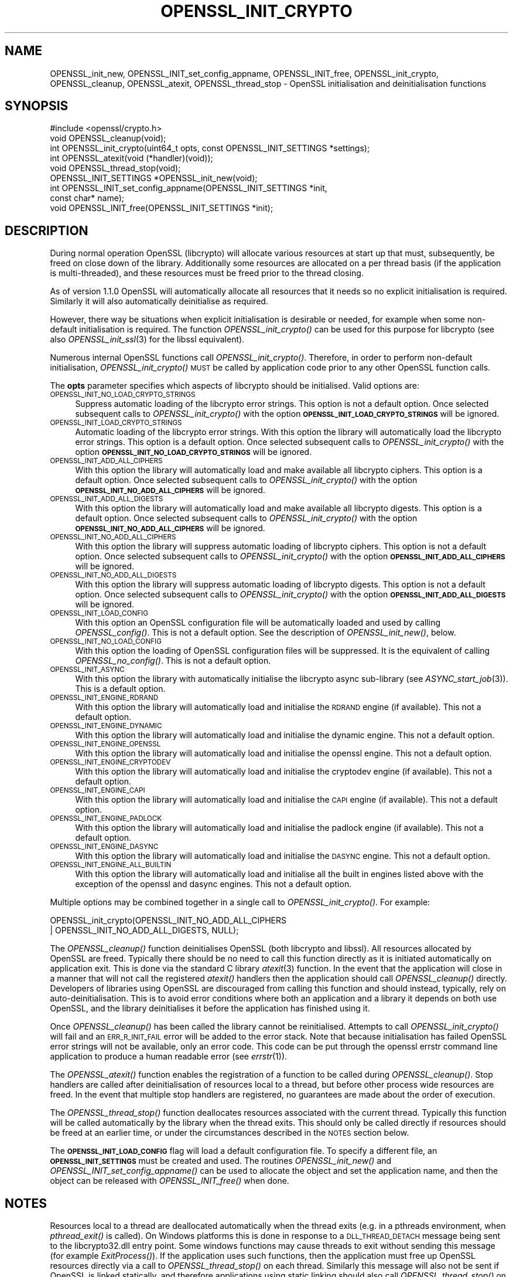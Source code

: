 .\" Automatically generated by Pod::Man 2.27 (Pod::Simple 3.28)
.\"
.\" Standard preamble:
.\" ========================================================================
.de Sp \" Vertical space (when we can't use .PP)
.if t .sp .5v
.if n .sp
..
.de Vb \" Begin verbatim text
.ft CW
.nf
.ne \\$1
..
.de Ve \" End verbatim text
.ft R
.fi
..
.\" Set up some character translations and predefined strings.  \*(-- will
.\" give an unbreakable dash, \*(PI will give pi, \*(L" will give a left
.\" double quote, and \*(R" will give a right double quote.  \*(C+ will
.\" give a nicer C++.  Capital omega is used to do unbreakable dashes and
.\" therefore won't be available.  \*(C` and \*(C' expand to `' in nroff,
.\" nothing in troff, for use with C<>.
.tr \(*W-
.ds C+ C\v'-.1v'\h'-1p'\s-2+\h'-1p'+\s0\v'.1v'\h'-1p'
.ie n \{\
.    ds -- \(*W-
.    ds PI pi
.    if (\n(.H=4u)&(1m=24u) .ds -- \(*W\h'-12u'\(*W\h'-12u'-\" diablo 10 pitch
.    if (\n(.H=4u)&(1m=20u) .ds -- \(*W\h'-12u'\(*W\h'-8u'-\"  diablo 12 pitch
.    ds L" ""
.    ds R" ""
.    ds C` ""
.    ds C' ""
'br\}
.el\{\
.    ds -- \|\(em\|
.    ds PI \(*p
.    ds L" ``
.    ds R" ''
.    ds C`
.    ds C'
'br\}
.\"
.\" Escape single quotes in literal strings from groff's Unicode transform.
.ie \n(.g .ds Aq \(aq
.el       .ds Aq '
.\"
.\" If the F register is turned on, we'll generate index entries on stderr for
.\" titles (.TH), headers (.SH), subsections (.SS), items (.Ip), and index
.\" entries marked with X<> in POD.  Of course, you'll have to process the
.\" output yourself in some meaningful fashion.
.\"
.\" Avoid warning from groff about undefined register 'F'.
.de IX
..
.nr rF 0
.if \n(.g .if rF .nr rF 1
.if (\n(rF:(\n(.g==0)) \{
.    if \nF \{
.        de IX
.        tm Index:\\$1\t\\n%\t"\\$2"
..
.        if !\nF==2 \{
.            nr % 0
.            nr F 2
.        \}
.    \}
.\}
.rr rF
.\"
.\" Accent mark definitions (@(#)ms.acc 1.5 88/02/08 SMI; from UCB 4.2).
.\" Fear.  Run.  Save yourself.  No user-serviceable parts.
.    \" fudge factors for nroff and troff
.if n \{\
.    ds #H 0
.    ds #V .8m
.    ds #F .3m
.    ds #[ \f1
.    ds #] \fP
.\}
.if t \{\
.    ds #H ((1u-(\\\\n(.fu%2u))*.13m)
.    ds #V .6m
.    ds #F 0
.    ds #[ \&
.    ds #] \&
.\}
.    \" simple accents for nroff and troff
.if n \{\
.    ds ' \&
.    ds ` \&
.    ds ^ \&
.    ds , \&
.    ds ~ ~
.    ds /
.\}
.if t \{\
.    ds ' \\k:\h'-(\\n(.wu*8/10-\*(#H)'\'\h"|\\n:u"
.    ds ` \\k:\h'-(\\n(.wu*8/10-\*(#H)'\`\h'|\\n:u'
.    ds ^ \\k:\h'-(\\n(.wu*10/11-\*(#H)'^\h'|\\n:u'
.    ds , \\k:\h'-(\\n(.wu*8/10)',\h'|\\n:u'
.    ds ~ \\k:\h'-(\\n(.wu-\*(#H-.1m)'~\h'|\\n:u'
.    ds / \\k:\h'-(\\n(.wu*8/10-\*(#H)'\z\(sl\h'|\\n:u'
.\}
.    \" troff and (daisy-wheel) nroff accents
.ds : \\k:\h'-(\\n(.wu*8/10-\*(#H+.1m+\*(#F)'\v'-\*(#V'\z.\h'.2m+\*(#F'.\h'|\\n:u'\v'\*(#V'
.ds 8 \h'\*(#H'\(*b\h'-\*(#H'
.ds o \\k:\h'-(\\n(.wu+\w'\(de'u-\*(#H)/2u'\v'-.3n'\*(#[\z\(de\v'.3n'\h'|\\n:u'\*(#]
.ds d- \h'\*(#H'\(pd\h'-\w'~'u'\v'-.25m'\f2\(hy\fP\v'.25m'\h'-\*(#H'
.ds D- D\\k:\h'-\w'D'u'\v'-.11m'\z\(hy\v'.11m'\h'|\\n:u'
.ds th \*(#[\v'.3m'\s+1I\s-1\v'-.3m'\h'-(\w'I'u*2/3)'\s-1o\s+1\*(#]
.ds Th \*(#[\s+2I\s-2\h'-\w'I'u*3/5'\v'-.3m'o\v'.3m'\*(#]
.ds ae a\h'-(\w'a'u*4/10)'e
.ds Ae A\h'-(\w'A'u*4/10)'E
.    \" corrections for vroff
.if v .ds ~ \\k:\h'-(\\n(.wu*9/10-\*(#H)'\s-2\u~\d\s+2\h'|\\n:u'
.if v .ds ^ \\k:\h'-(\\n(.wu*10/11-\*(#H)'\v'-.4m'^\v'.4m'\h'|\\n:u'
.    \" for low resolution devices (crt and lpr)
.if \n(.H>23 .if \n(.V>19 \
\{\
.    ds : e
.    ds 8 ss
.    ds o a
.    ds d- d\h'-1'\(ga
.    ds D- D\h'-1'\(hy
.    ds th \o'bp'
.    ds Th \o'LP'
.    ds ae ae
.    ds Ae AE
.\}
.rm #[ #] #H #V #F C
.\" ========================================================================
.\"
.IX Title "OPENSSL_INIT_CRYPTO 3"
.TH OPENSSL_INIT_CRYPTO 3 "2018-11-20" "1.1.1-dev" "OpenSSL"
.\" For nroff, turn off justification.  Always turn off hyphenation; it makes
.\" way too many mistakes in technical documents.
.if n .ad l
.nh
.SH "NAME"
OPENSSL_init_new, OPENSSL_INIT_set_config_appname, OPENSSL_INIT_free,
OPENSSL_init_crypto, OPENSSL_cleanup,
OPENSSL_atexit, OPENSSL_thread_stop \- OpenSSL
initialisation and deinitialisation functions
.SH "SYNOPSIS"
.IX Header "SYNOPSIS"
.Vb 1
\& #include <openssl/crypto.h>
\&
\& void OPENSSL_cleanup(void);
\& int OPENSSL_init_crypto(uint64_t opts, const OPENSSL_INIT_SETTINGS *settings);
\& int OPENSSL_atexit(void (*handler)(void));
\& void OPENSSL_thread_stop(void);
\&
\& OPENSSL_INIT_SETTINGS *OPENSSL_init_new(void);
\& int OPENSSL_INIT_set_config_appname(OPENSSL_INIT_SETTINGS *init,
\&                                     const char* name);
\& void OPENSSL_INIT_free(OPENSSL_INIT_SETTINGS *init);
.Ve
.SH "DESCRIPTION"
.IX Header "DESCRIPTION"
During normal operation OpenSSL (libcrypto) will allocate various resources at
start up that must, subsequently, be freed on close down of the library.
Additionally some resources are allocated on a per thread basis (if the
application is multi-threaded), and these resources must be freed prior to the
thread closing.
.PP
As of version 1.1.0 OpenSSL will automatically allocate all resources that it
needs so no explicit initialisation is required. Similarly it will also
automatically deinitialise as required.
.PP
However, there way be situations when explicit initialisation is desirable or
needed, for example when some non-default initialisation is required. The
function \fIOPENSSL_init_crypto()\fR can be used for this purpose for
libcrypto (see also \fIOPENSSL_init_ssl\fR\|(3) for the libssl
equivalent).
.PP
Numerous internal OpenSSL functions call \fIOPENSSL_init_crypto()\fR.
Therefore, in order to perform non-default initialisation,
\&\fIOPENSSL_init_crypto()\fR \s-1MUST\s0 be called by application code prior to
any other OpenSSL function calls.
.PP
The \fBopts\fR parameter specifies which aspects of libcrypto should be
initialised. Valid options are:
.IP "\s-1OPENSSL_INIT_NO_LOAD_CRYPTO_STRINGS\s0" 4
.IX Item "OPENSSL_INIT_NO_LOAD_CRYPTO_STRINGS"
Suppress automatic loading of the libcrypto error strings. This option is
not a default option. Once selected subsequent calls to
\&\fIOPENSSL_init_crypto()\fR with the option
\&\fB\s-1OPENSSL_INIT_LOAD_CRYPTO_STRINGS\s0\fR will be ignored.
.IP "\s-1OPENSSL_INIT_LOAD_CRYPTO_STRINGS\s0" 4
.IX Item "OPENSSL_INIT_LOAD_CRYPTO_STRINGS"
Automatic loading of the libcrypto error strings. With this option the
library will automatically load the libcrypto error strings.
This option is a default option. Once selected subsequent calls to
\&\fIOPENSSL_init_crypto()\fR with the option
\&\fB\s-1OPENSSL_INIT_NO_LOAD_CRYPTO_STRINGS\s0\fR will be ignored.
.IP "\s-1OPENSSL_INIT_ADD_ALL_CIPHERS\s0" 4
.IX Item "OPENSSL_INIT_ADD_ALL_CIPHERS"
With this option the library will automatically load and make available all
libcrypto ciphers. This option is a default option. Once selected subsequent
calls to \fIOPENSSL_init_crypto()\fR with the option
\&\fB\s-1OPENSSL_INIT_NO_ADD_ALL_CIPHERS\s0\fR will be ignored.
.IP "\s-1OPENSSL_INIT_ADD_ALL_DIGESTS\s0" 4
.IX Item "OPENSSL_INIT_ADD_ALL_DIGESTS"
With this option the library will automatically load and make available all
libcrypto digests. This option is a default option. Once selected subsequent
calls to \fIOPENSSL_init_crypto()\fR with the option
\&\fB\s-1OPENSSL_INIT_NO_ADD_ALL_CIPHERS\s0\fR will be ignored.
.IP "\s-1OPENSSL_INIT_NO_ADD_ALL_CIPHERS\s0" 4
.IX Item "OPENSSL_INIT_NO_ADD_ALL_CIPHERS"
With this option the library will suppress automatic loading of libcrypto
ciphers. This option is not a default option. Once selected subsequent
calls to \fIOPENSSL_init_crypto()\fR with the option
\&\fB\s-1OPENSSL_INIT_ADD_ALL_CIPHERS\s0\fR will be ignored.
.IP "\s-1OPENSSL_INIT_NO_ADD_ALL_DIGESTS\s0" 4
.IX Item "OPENSSL_INIT_NO_ADD_ALL_DIGESTS"
With this option the library will suppress automatic loading of libcrypto
digests. This option is not a default option. Once selected subsequent
calls to \fIOPENSSL_init_crypto()\fR with the option
\&\fB\s-1OPENSSL_INIT_ADD_ALL_DIGESTS\s0\fR will be ignored.
.IP "\s-1OPENSSL_INIT_LOAD_CONFIG\s0" 4
.IX Item "OPENSSL_INIT_LOAD_CONFIG"
With this option an OpenSSL configuration file will be automatically loaded and
used by calling \fIOPENSSL_config()\fR. This is not a default option.
See the description of \fIOPENSSL_init_new()\fR, below.
.IP "\s-1OPENSSL_INIT_NO_LOAD_CONFIG\s0" 4
.IX Item "OPENSSL_INIT_NO_LOAD_CONFIG"
With this option the loading of OpenSSL configuration files will be suppressed.
It is the equivalent of calling \fIOPENSSL_no_config()\fR. This is not a default
option.
.IP "\s-1OPENSSL_INIT_ASYNC\s0" 4
.IX Item "OPENSSL_INIT_ASYNC"
With this option the library with automatically initialise the libcrypto async
sub-library (see \fIASYNC_start_job\fR\|(3)). This is a default option.
.IP "\s-1OPENSSL_INIT_ENGINE_RDRAND\s0" 4
.IX Item "OPENSSL_INIT_ENGINE_RDRAND"
With this option the library will automatically load and initialise the
\&\s-1RDRAND\s0 engine (if available). This not a default option.
.IP "\s-1OPENSSL_INIT_ENGINE_DYNAMIC\s0" 4
.IX Item "OPENSSL_INIT_ENGINE_DYNAMIC"
With this option the library will automatically load and initialise the
dynamic engine. This not a default option.
.IP "\s-1OPENSSL_INIT_ENGINE_OPENSSL\s0" 4
.IX Item "OPENSSL_INIT_ENGINE_OPENSSL"
With this option the library will automatically load and initialise the
openssl engine. This not a default option.
.IP "\s-1OPENSSL_INIT_ENGINE_CRYPTODEV\s0" 4
.IX Item "OPENSSL_INIT_ENGINE_CRYPTODEV"
With this option the library will automatically load and initialise the
cryptodev engine (if available). This not a default option.
.IP "\s-1OPENSSL_INIT_ENGINE_CAPI\s0" 4
.IX Item "OPENSSL_INIT_ENGINE_CAPI"
With this option the library will automatically load and initialise the
\&\s-1CAPI\s0 engine (if available). This not a default option.
.IP "\s-1OPENSSL_INIT_ENGINE_PADLOCK\s0" 4
.IX Item "OPENSSL_INIT_ENGINE_PADLOCK"
With this option the library will automatically load and initialise the
padlock engine (if available). This not a default option.
.IP "\s-1OPENSSL_INIT_ENGINE_DASYNC\s0" 4
.IX Item "OPENSSL_INIT_ENGINE_DASYNC"
With this option the library will automatically load and initialise the
\&\s-1DASYNC\s0 engine. This not a default option.
.IP "\s-1OPENSSL_INIT_ENGINE_ALL_BUILTIN\s0" 4
.IX Item "OPENSSL_INIT_ENGINE_ALL_BUILTIN"
With this option the library will automatically load and initialise all the
built in engines listed above with the exception of the openssl and dasync
engines. This not a default option.
.PP
Multiple options may be combined together in a single call to
\&\fIOPENSSL_init_crypto()\fR. For example:
.PP
.Vb 2
\& OPENSSL_init_crypto(OPENSSL_INIT_NO_ADD_ALL_CIPHERS
\&                     | OPENSSL_INIT_NO_ADD_ALL_DIGESTS, NULL);
.Ve
.PP
The \fIOPENSSL_cleanup()\fR function deinitialises OpenSSL (both libcrypto
and libssl). All resources allocated by OpenSSL are freed. Typically there
should be no need to call this function directly as it is initiated
automatically on application exit. This is done via the standard C library
\&\fIatexit\fR\|(3) function. In the event that the application will close in a manner
that will not call the registered \fIatexit()\fR handlers then the application should
call \fIOPENSSL_cleanup()\fR directly. Developers of libraries using OpenSSL
are discouraged from calling this function and should instead, typically, rely
on auto-deinitialisation. This is to avoid error conditions where both an
application and a library it depends on both use OpenSSL, and the library
deinitialises it before the application has finished using it.
.PP
Once \fIOPENSSL_cleanup()\fR has been called the library cannot be reinitialised.
Attempts to call \fIOPENSSL_init_crypto()\fR will fail and an \s-1ERR_R_INIT_FAIL\s0 error
will be added to the error stack. Note that because initialisation has failed
OpenSSL error strings will not be available, only an error code. This code can
be put through the openssl errstr command line application to produce a human
readable error (see \fIerrstr\fR\|(1)).
.PP
The \fIOPENSSL_atexit()\fR function enables the registration of a
function to be called during \fIOPENSSL_cleanup()\fR. Stop handlers are
called after deinitialisation of resources local to a thread, but before other
process wide resources are freed. In the event that multiple stop handlers are
registered, no guarantees are made about the order of execution.
.PP
The \fIOPENSSL_thread_stop()\fR function deallocates resources associated
with the current thread. Typically this function will be called automatically by
the library when the thread exits. This should only be called directly if
resources should be freed at an earlier time, or under the circumstances
described in the \s-1NOTES\s0 section below.
.PP
The \fB\s-1OPENSSL_INIT_LOAD_CONFIG\s0\fR flag will load a default configuration
file.  To specify a different file, an \fB\s-1OPENSSL_INIT_SETTINGS\s0\fR must
be created and used. The routines
\&\fIOPENSSL_init_new()\fR and \fIOPENSSL_INIT_set_config_appname()\fR can be used to
allocate the object and set the application name, and then the
object can be released with \fIOPENSSL_INIT_free()\fR when done.
.SH "NOTES"
.IX Header "NOTES"
Resources local to a thread are deallocated automatically when the thread exits
(e.g. in a pthreads environment, when \fIpthread_exit()\fR is called). On Windows
platforms this is done in response to a \s-1DLL_THREAD_DETACH\s0 message being sent to
the libcrypto32.dll entry point. Some windows functions may cause threads to exit
without sending this message (for example \fIExitProcess()\fR). If the application
uses such functions, then the application must free up OpenSSL resources
directly via a call to \fIOPENSSL_thread_stop()\fR on each thread. Similarly this
message will also not be sent if OpenSSL is linked statically, and therefore
applications using static linking should also call \fIOPENSSL_thread_stop()\fR on each
thread. Additionally if OpenSSL is loaded dynamically via \fILoadLibrary()\fR and the
threads are not destroyed until after \fIFreeLibrary()\fR is called then each thread
should call \fIOPENSSL_thread_stop()\fR prior to the \fIFreeLibrary()\fR call.
.PP
On Linux/Unix where OpenSSL has been loaded via \fIdlopen()\fR and the application is
multi-threaded and if \fIdlclose()\fR is subsequently called prior to the threads
being destroyed then OpenSSL will not be able to deallocate resources associated
with those threads. The application should either call \fIOPENSSL_thread_stop()\fR on
each thread prior to the \fIdlclose()\fR call, or alternatively the original \fIdlopen()\fR
call should use the \s-1RTLD_NODELETE\s0 flag (where available on the platform).
.SH "RETURN VALUES"
.IX Header "RETURN VALUES"
The functions OPENSSL_init_crypto, \fIOPENSSL_atexit()\fR and
\&\fIOPENSSL_INIT_set_config_appname()\fR return 1 on success or 0 on error.
.SH "SEE ALSO"
.IX Header "SEE ALSO"
\&\fIOPENSSL_init_ssl\fR\|(3)
.SH "HISTORY"
.IX Header "HISTORY"
The \fIOPENSSL_init_crypto()\fR, \fIOPENSSL_cleanup()\fR, \fIOPENSSL_atexit()\fR,
\&\fIOPENSSL_thread_stop()\fR, \fIOPENSSL_init_new()\fR, \fIOPENSSL_INIT_set_config_appname()\fR
and \fIOPENSSL_INIT_free()\fR functions were added in OpenSSL 1.1.0.
.SH "COPYRIGHT"
.IX Header "COPYRIGHT"
Copyright 2016 The OpenSSL Project Authors. All Rights Reserved.
.PP
Licensed under the OpenSSL license (the \*(L"License\*(R").  You may not use
this file except in compliance with the License.  You can obtain a copy
in the file \s-1LICENSE\s0 in the source distribution or at
<https://www.openssl.org/source/license.html>.
